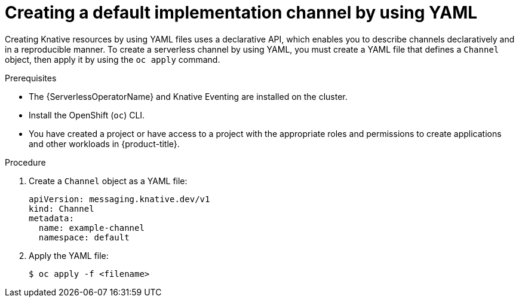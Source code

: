 // Module included in the following assemblies:
//
//  * /serverless/develop/serverless-creating-channels.adoc

:_content-type: PROCEDURE
[id="serverless-create-default-channel-yaml_{context}"]
= Creating a default implementation channel by using YAML

Creating Knative resources by using YAML files uses a declarative API, which enables you to describe channels declaratively and in a reproducible manner. To create a serverless channel by using YAML, you must create a YAML file that defines a `Channel` object, then apply it by using the `oc apply` command.

.Prerequisites

* The {ServerlessOperatorName} and Knative Eventing are installed on the cluster.
* Install the OpenShift (`oc`) CLI.
* You have created a project or have access to a project with the appropriate roles and permissions to create applications and other workloads in {product-title}.

.Procedure

. Create a `Channel` object as a YAML file:
+
[source,yaml]
----
apiVersion: messaging.knative.dev/v1
kind: Channel
metadata:
  name: example-channel
  namespace: default
----

. Apply the YAML file:
+
[source,terminal]
----
$ oc apply -f <filename>
----
